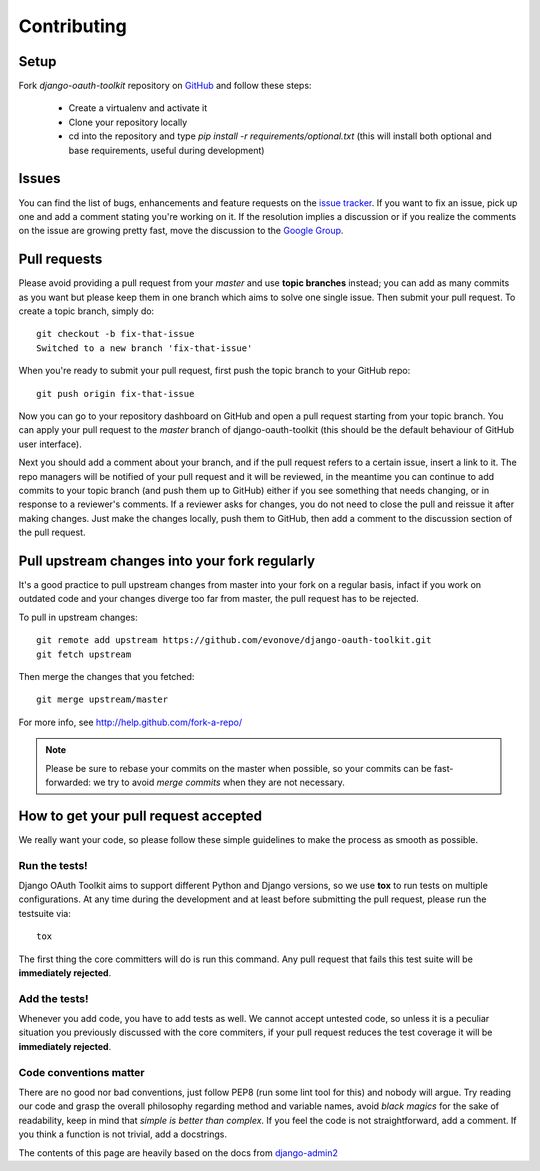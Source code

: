 ============
Contributing
============

Setup
=====

Fork `django-oauth-toolkit` repository on `GitHub <https://github.com/evonove/django-oauth-toolkit>`_ and follow these steps:

 * Create a virtualenv and activate it
 * Clone your repository locally
 * cd into the repository and type `pip install -r requirements/optional.txt` (this will install both optional and base requirements, useful during development)

Issues
======

You can find the list of bugs, enhancements and feature requests on the
`issue tracker <https://github.com/evonove/django-oauth-toolkit/issues>`_. If you want to fix an issue, pick up one and
add a comment stating you're working on it. If the resolution implies a discussion or if you realize the comments on the
issue are growing pretty fast, move the discussion to the `Google Group <http://groups.google.com/group/django-oauth-toolkit>`_.

Pull requests
=============

Please avoid providing a pull request from your `master` and use **topic branches** instead; you can add as many commits
as you want but please keep them in one branch which aims to solve one single issue. Then submit your pull request. To
create a topic branch, simply do::

    git checkout -b fix-that-issue
    Switched to a new branch 'fix-that-issue'

When you're ready to submit your pull request, first push the topic branch to your GitHub repo::

    git push origin fix-that-issue

Now you can go to your repository dashboard on GitHub and open a pull request starting from your topic branch. You can
apply your pull request to the `master` branch of django-oauth-toolkit (this should be the default behaviour of GitHub
user interface).

Next you should add a comment about your branch, and if the pull request refers to a certain issue, insert a link to it.
The repo managers will be notified of your pull request and it will be reviewed, in the meantime you can continue to add
commits to your topic branch (and push them up to GitHub) either if you see something that needs changing, or in
response to a reviewer's comments.  If a reviewer asks for changes, you do not need to close the pull and reissue it
after making changes. Just make the changes locally, push them to GitHub, then add a comment to the discussion section
of the pull request.

Pull upstream changes into your fork regularly
==============================================

It's a good practice to pull upstream changes from master into your fork on a regular basis, infact if you work on
outdated code and your changes diverge too far from master, the pull request has to be rejected.

To pull in upstream changes::

    git remote add upstream https://github.com/evonove/django-oauth-toolkit.git
    git fetch upstream

Then merge the changes that you fetched::

    git merge upstream/master

For more info, see http://help.github.com/fork-a-repo/

.. note:: Please be sure to rebase your commits on the master when possible, so your commits can be fast-forwarded: we
    try to avoid *merge commits* when they are not necessary.

How to get your pull request accepted
=====================================

We really want your code, so please follow these simple guidelines to make the process as smooth as possible.

Run the tests!
--------------

Django OAuth Toolkit aims to support different Python and Django versions, so we use **tox** to run tests on multiple
configurations. At any time during the development and at least before submitting the pull request, please run the
testsuite via::

    tox

The first thing the core committers will do is run this command. Any pull request that fails this test suite will be
**immediately rejected**.

Add the tests!
--------------

Whenever you add code, you have to add tests as well. We cannot accept untested code, so unless it is a peculiar
situation you previously discussed with the core commiters, if your pull request reduces the test coverage it will be
**immediately rejected**.

Code conventions matter
-----------------------

There are no good nor bad conventions, just follow PEP8 (run some lint tool for this) and nobody will argue.
Try reading our code and grasp the overall philosophy regarding method and variable names, avoid *black magics* for
the sake of readability, keep in mind that *simple is better than complex*. If you feel the code is not straightforward,
add a comment. If you think a function is not trivial, add a docstrings.

The contents of this page are heavily based on the docs from `django-admin2 <https://github.com/twoscoops/django-admin2>`_
